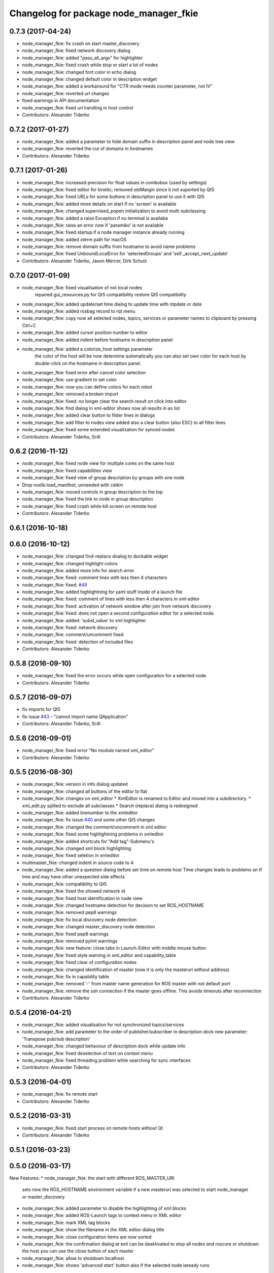 ^^^^^^^^^^^^^^^^^^^^^^^^^^^^^^^^^^^^^^^
Changelog for package node_manager_fkie
^^^^^^^^^^^^^^^^^^^^^^^^^^^^^^^^^^^^^^^

0.7.3 (2017-04-24)
------------------
* node_manager_fkie: fix crash on start master_discovery
* node_manager_fkie: fixed network discovery dialog
* node_manager_fkie: added "pass_all_args" for highlighter
* node_manager_fkie: fixed crash while stop or start a lot of nodes
* node_manager_fkie: changed font color in echo dialog
* node_manager_fkie: changed default color in description widget
* node_manager_fkie: added a workaround for "CTR mode needs counter parameter, not IV"
* node_manager_fkie: reverted url changes
* fixed warnings in API documentation
* node_manager_fkie: fixed url handling in host control
* Contributors: Alexander Tiderko

0.7.2 (2017-01-27)
------------------
* node_manager_fkie: added a parameter to hide domain suffix in description panel and node tree view
* node_manager_fkie: reverted the cut of domains in hostnames
* Contributors: Alexander Tiderko

0.7.1 (2017-01-26)
------------------
* node_manager_fkie: increased precision for float values in combobox (used by settings)
* node_manager_fkie: fixed editor for kinetic; removed setMargin since it not suported by Qt5
* node_manager_fkie: fixed URLs for some buttons in description panel to use it with Qt5
* node_manager_fkie: added more details on start if no 'screen' is available
* node_manager_fkie: changed supervised_popen initialization to avoid multi subclassing
* node_manager_fkie: added a raise Exception if no terminal is availabe
* node_manager_fkie: raise an error now if 'paramiko' is not available
* node_manager_fkie: fixed startup if a node manager instance already running
* node_manager_fkie: added xterm path for macOS
* node_manager_fkie: remove domain suffix from hostname to avoid name problems
* node_manager_fkie: fixed UnboundLocalError for 'selectedGroups' and 'self._accept_next_update'
* Contributors: Alexander Tiderko, Jason Mercer, Dirk Schulz

0.7.0 (2017-01-09)
------------------
* node_manager_fkie: fixed visualisation of not local nodes
    repaired gui_resources.py for Qt5 compatibility
    restore Qt5 compatibility
* node_manager_fkie: added update/set time dialog to update time with ntpdate or date
* node_manager_fkie: added rosbag record to rqt menu
* node_manager_fkie: copy now all selected nodes, topics, services or parameter names to clipboard by pressing Ctrl+C
* node_manager_fkie: added cursor position number to editor
* node_manager_fkie: added indent before hostname in description panel
* node_manager_fkie: added a colorize_host settings parameter
    the color of the host will be now determine automatically
    you can also set own color for each host by double-click on the
    hostname in description panel.
* node_manager_fkie: fixed error after cancel color selection
* node_manager_fkie: use gradient to set color
* node_manager_fkie: now you can define colors for each robot
* node_manager_fkie: removed a broken import
* node_manager_fkie: fixed: no longer clear the search result on click into editor
* node_manager_fkie: find dialog in xml-editor shows now all results in as list
* node_manager_fkie: added clear button to filder lines in dialogs
* node_manager_fkie: add filter to nodes view
  added also a clear button (also ESC) to all filter lines
* node_manager_fkie: fixed some extended visualization for synced nodes
* Contributors: Alexander Tiderko, Sr4l

0.6.2 (2016-11-12)
------------------
* node_manager_fkie: fixed node view for multiple cores on the same host
* node_manager_fkie: fixed capabilities view
* node_manager_fkie: fixed view of group description by groups with one node
* Drop roslib.load_manifest, unneeded with catkin
* node_manager_fkie: moved controls in group description to the top
* node_manager_fkie: fixed the link to node in group description
* node_manager_fkie: fixed crash while kill screen on remote host
* Contributors: Alexander Tiderko

0.6.1 (2016-10-18)
------------------

0.6.0 (2016-10-12)
------------------
* node_manager_fkie: changed find-replace doalog to dockable widget
* node_manager_fkie: changed highlight colors
* node_manager_fkie: added more info for search error
* node_manager_fkie: fixed: comment lines with less then 4 characters
* node_manager_fkie: fixed: `#49 <https://github.com/fkie/multimaster_fkie/issues/49>`_
* node_manager_fkie: added highlightning for yaml stuff inside of a launch file
* node_manager_fkie: fixed: comment of lines with less then 4 characters in xml editor
* node_manager_fkie: fixed: activation of network window after join from network discovery
* node_manager_fkie: fixed: does not open a second configuration editor for a selected node.
* node_manager_fkie: added: 'subst_value' to xml highlighter
* node_manager_fkie: fixed: network discovery
* node_manager_fkie: comment/uncomment fixed
* node_manager_fkie: fixed: detection of included files
* Contributors: Alexander Tiderko

0.5.8 (2016-09-10)
------------------
* node_manager_fkie: fixed the error occurs while open configuration for a selected node
* Contributors: Alexander Tiderko

0.5.7 (2016-09-07)
------------------
* fix imports for Qt5
* fix issue `#43 <https://github.com/fkie/multimaster_fkie/issues/43>`_ - "cannot import name QApplication"
* Contributors: Alexander Tiderko, Sr4l

0.5.6 (2016-09-01)
------------------
* node_manager_fkie: fixed error "No module named xml_editor"
* Contributors: Alexander Tiderko

0.5.5 (2016-08-30)
------------------
* node_manager_fkie: version in info dialog updated
* node_manager_fkie: changed all buttons of the editor to flat
* node_manager_fkie: changes on xml_editor
  * XmlEditor is renamed to Editor and moved into a subdirectory.
  * xml_edit.py splited to exclude all subclasses
  * Search (replace) dialog is redesigned
* node_manager_fkie: added linenumber to the xmleditor
* node_manager_fkie: fix issue `#40 <https://github.com/fkie/multimaster_fkie/issues/40>`_ and some other Qt5 changes
* node_manager_fkie: changed the comment/uncomment in xml editor
* node_manager_fkie: fixed some highlightning problems in xmleditor
* node_manager_fkie: added shortcuts for "Add tag"-Submenu's
* node_manager_fkie: changed xml block highlighting
* node_manager_fkie: fixed seletion in xmleditor
* multimaster_fkie: changed indent in source code to 4
* node_manager_fkie: added a question dialog before set time on remote host
  Time changes leads to problems on tf tree and may have other unexpected
  side effects
* node_manager_fkie: compatibility to Qt5
* node_manager_fkie: fixed the showed network id
* node_manager_fkie: fixed host identification in node view
* node_manager_fkie: changed hostname detection for decision to set ROS_HOSTNAME
* node_manager_fkie: removed pep8 warnings
* node_manager_fkie: fix local discovery node detection
* node_manager_fkie: changed master_discovery node detection
* node_manager_fkie: fixed pep8 warnings
* node_manager_fkie: removed pylint warnings
* node_manager_fkie: new feature: close tabs in Launch-Editor with middle mouse button
* node_manager_fkie: fixed style warning in xml_editor and capability_table
* node_manager_fkie: fixed clear of configuration nodes
* node_manager_fkie: changed identification of master (now it is only the masteruri without address)
* node_manager_fkie: fix in capability table
* node_manager_fkie: removed '-' from master name generation for ROS master with not default port
* node_manager_fkie: remove the ssh connection if the master goes offline. This avoids timeouts after reconnection
* Contributors: Alexander Tiderko

0.5.4 (2016-04-21)
------------------
* node_manager_fkie: added visualisation for not synchronized topics/services
* node_manager_fkie: add parameter to the order of publisher/subscriber in description dock
  new parameter: 'Transpose pub/sub description'
* node_manager_fkie: changed behaviour of description dock while update info
* node_manager_fkie: fixed deselection of text on context menu
* node_manager_fkie: fixed threading problem while searching for sync interfaces
* Contributors: Alexander Tiderko

0.5.3 (2016-04-01)
------------------
* node_manager_fkie: fix remote start
* Contributors: Alexander Tiderko

0.5.2 (2016-03-31)
------------------
* node_manager_fkie: fixed start process on remote hosts without Qt
* Contributors: Alexander Tiderko

0.5.1 (2016-03-23)
------------------

0.5.0 (2016-03-17)
------------------
New Features:
* node_manager_fkie: the start with different ROS_MASTER_URI
  sets now the ROS_HOSTNAME environment variable if a new masteruri was
  selected to start node_manager or master_discovery
* node_manager_fkie: added parameter to disable the highlighting of xml blocks
* node_manager_fkie: added ROS-Launch tags to context menu in XML editor
* node_manager_fkie: mark XML tag blocks
* node_manager_fkie: show the filename in the XML editor dialog title
* node_manager_fkie: close configuration items are now sorted
* node_manager_fkie: the confirmation dialog at exit can be deaktivated
  to stop all nodes and roscore or shutdown the host you can use the close
  button of each master
* node_manager_fkie: allow to shutdown localhost
* node_manager_fkie: shows 'advanced start' button also if the selected node laready runs

Fixes:
* node_manager_fkie: fixed print XML content in echo_dialog
* node_manager_fkie: avoids the print of an error, while loads a wrongs file on start of the node_manager
* node_manager_fkie: fixed check of running remote roscore
* node_manager_fkie: fixed problem while echo topics on remote hosts
* node_manager_fkie: changed cursor position in XML editor after open node configuration
* node_manager_fkie: fixed replay of topics with array elements
* node_manager_fkie: fixed close process while start/stop nodes
* node_manager_fkie: fixed namespace of capability groups, fixed the missing leading SEP
* node_manager_fkie: fixed - avoid transmition of some included/changed but not needed files to remote host
* node_manager_fkie: fixed start node after a binary was selected from multiple binaries
* node_manager_fkie: removed "'now' FIX" while publish messages to topics
* node_manager_fkie: fixed log format on remote hosts
* Contributors: Alexander Tiderko

0.4.4 (2015-12-18)
------------------
* node_manager_fkie: fixed republish of array values in paraeter dialog
* node_manager_fkie: reviewed the name resolution
* node_manager_fkie: added an IP to hostname resolution
  it is usefull for detection of automatic master_sync start if an IP was
  entered while start of master_discovery
* node_manager_fkie: added a settings parameter 'start_sync_with_discovery'
  The start_sync_with_discovery determine the default behaviour to start
  master_sync with master_discover or not. This presets the 'Start sync'
  parameter in Start-dialog.
* node_manager_fkie: added an option to start master_sync with master_discovery
* node_manager_fkie: added network ID visualization
* node_manager_fkie: fixed joining from discovery dialog
* node_manager_fkie: fixed discovery dialog, which was broken after changes in master_discovery
* node_manager_fkie: highlighted the sync button in ROS network dock
* Contributors: Alexander Tiderko

0.4.3 (2015-11-30)
------------------
* node_manager_fkie: start rviz now as NO rqt plugin
* node_manager_fkie: fixed the sort of paramerter in `add parameter` dialog
* node_manager_fkie: adapt the chagnes in master_discovery_fkie
* node_manager_fkie: fixed the tooltip of the buttons in the description dock
* node_manager_fkie: stop /master_discovery node before poweroff host to avoid timout problems
* multimaster_fkie: reduced logs and warnings on stop nodes while closing node_manager
* node_manager_fkie: added a new button for call service
* node_manager_fkie: added a "copy log path to clipboard" button
* node_manager_fkie: fixed the displayed count of nodes with launch files in description dock
* node_manager_fkie: fixed errors showed while stop nodes on close
* multimaster_fkie: reduced logging of exceptions
* node_manager_fkie: added poweroff command to the host description
* node_manager_fkie: added tooltips to the buttons in description dock
* node_manager_fkie: replaced some icons
* node_manager_fkie: added advanced start link to set console format and loglevel while start of nodes
* node_manager_fkie: skip commented nodes while open a configuration for a selected node
* node_manager_fkie: fixed xml editor; some lines was hide
* node_manager_fkie: added ctrl+shift+slash to shortcuts for un/comment text in editor
  *some small changes in find dialog
* Contributors: Alexander Tiderko

0.4.2 (2015-10-19)
------------------
* node_manager_fkie: added further files to change detection
* node_manager_fkie: fixed parameter dialog for some messages e.g. MarkerArray
* node_manager_fkie: shutdown now all nodes and roscore at exit (if selected)
* node_manager_fkie: changed diagnostic visualization
* node_manager_fkie: propagate the diagnostic color of a node to his group
* node_manager_fkie: update the description of selected node after a diagnostic message is recieved
* multimaster_fkie: added a possibility to set time on remote host
* node_manager_fkie: fixed the comparison of host time difference
* node_manager_fkie: added a warning if the time difference to remote host is greater than a defined value (default 3 sec)
* node_manager_fkie: added ControlModifier to package navigation
  Ctrl+DoubleClick:
  * History file: goto the package of the launch file
  * ..: goto root
  * folder: go only one step down, not until first config file
* node_manager_fkie: changed param template for parameter name in editor
* node_manager_fkie: added log button for remote master_discovery
  * show now only the screen log
* node_manager_fkie: fixed save/load in parameter dialog
* node_manager_fkie: fix load parameter with absolute path
* node_manager_fkie: added more info for error while set a parameter with None value
* node_manager_fkie: added icon for rqt plugin
* node_manager_fkie: fixed error which prevent display info and configuration dialogs
* node_manager_fkie: check now for changes of local binaries and ask for restart if these are changed
* node_manager_fkie: fixed problem while publishing to topic with lists and byte values
* node_manager_fkie: added support diagnostics_agg topic
* node_manager_fkie: added a remote script which does not use qt bindings
* Contributors: Alexander Tiderko

0.4.1 (2015-04-28)
------------------
* node_manager_fkie: fixed error while parsing list of lists in parameter dialog
* node_manager_fkie: added scrollarea for dynamic_reconfigure widget
* fixed the usage of new parameter in node_manager
* node_manager_fkie: fixed binary selection while 'add node'
* multimaster_fkie: fixed double log output
* node_manager_fkie: fix to enable the master list if a master_discavery was started
* node_manager_fkie: fixed recursive search
* multimaster_fkie: added network problem detection on remote hosts
* node_manager_fkie: older paramiko versions does not support get_pty parameter in exce_command
* node_manager_fkie: fixed stdout error while transfer files to remote host
* node_manager_fkie: ignore errors caused on after the echo dialog was closed
* node_manager_fkie: changed the color of illegal ros node names
* Contributors: Alexander Tiderko

0.4.0 (2015-02-20)
------------------
* multimaster_fkie: discovery changed
  * reduced the amount of heartbeat messages for discovery
  * added fallback for environments with multicast problems
* node_manager_fkie: added log_level parameter to all nodes
* node_manager_fkie: fixed syntax highlightning
* node_manager_fkie: fix ssh handler
* node_manager_fkie: parameter changed in dialog "start master discovery"
* node_manager_fkie: fixes in parameter dialog
  * fixed filter in parameter dialog
  * fixed parser of the list values
  * update only changed values in ROS parameter server
* node_manager_fkie: default value for heartbeat changed to 0.5
* node_manager_fkie: improved the discovery dialog to detect masters using new methods
* node_manager_fkie: fixed the button view in the sync dialog
* node_manager_fkie: added a xml and yaml validation on save of a configuration files
* Contributors: Alexander Tiderko

0.3.18 (2015-02-18)
-------------------
* node_manager_fkie: fixed alt+space for context menu in xml editor
* node_maanger_fkie: removed sync+AnyMsg option, it is now sync with all messages
* node_manager_fkie: fix an error printed on close of echo dialog
* node_manager_fkie: fixed some ssh issues
* node_manager_fkie: enabled ssh compression
* node_manager_fkie: store user per host
* node_manager_fkie: added rviz to rqt menu
* node_manager_fkie: show now unknown topic types through the SSH connection
* node_manager_fkie: close running nodes on exit
* node_manager_fkie: fixed bug while creation of a new file in xml editor
* node_manager_fkie: added binary selection dialog to xml editor, if you add a node section using 'add tag' button
* node_manager_fkie: trap the errors printed to stderr in popen
* node_manager_fkie: fixed highlightning in editor
* Contributors: Alexander Tiderko

0.3.17 (2015-01-22)
-------------------
* node_manager_fkie: switch to local monitoring after connection problems to local master_discovery
* node_manager_fkie: added an update procedure to refresh discovered masters
  In same cases the messages, which are send on the shutdown of the
  master_discovery are not received by node_manager. To update the
  discovered list in node_manager the complete list of discoevered hosts
  will be requested, if the localhost master is added as new master.
* node_manager_fkie: fixed error while publishing to 'std_msgs/Empty'
* Contributors: Alexander Tiderko

0.3.16 (2014-12-08)
-------------------
* node_manager_fkie: fixed a problem with screen view
  The node_manager uses the /usr/bin/x-terminal-emulator to show the
  screen content of the nodes. To execute a command with arguments
  'konsole', 'xterm' uses -e, 'terminator', 'gnome-terminal' or
  'xfce4-terminal'use '-x'.
* Contributors: Alexander Tiderko

0.3.15 (2014-12-01)
-------------------
* node_manager_fkie: fixed sync button handling
* multimaster_fkie: removed some python mistakes
* node_manager_fkie: removed some python mistakes
* node_manager_fkie: fixed node selection in description dock
* node_manager_fkie: some icons changed
* node_manager_fkie: 'autoupdate' parameter added
  The autoupdate parameter disables the automatic requests. It is usefull
  for low bandwidth networks.
* node_manager_fkie: reduced remote parameter requests
* node_manager_fkie: added a republish functionality
  This function is accessible in extended info widget.
* node_manager_fkie: fix publish with rate slower one
  Updated the topic info. Added constants to message definition view.
* node_manager_fkie: restores the view of expanded capability groups after reload of a launch file
* node_managef_fkie: fix sidebar parameter selection
* node_manager_fkie: fixes in parameter dialog
  * fixed filter in parameter dialog
  * fixed parser of the list values
  * update only changed values in ROS parameter server
* Contributors: Alexander Tiderko

0.3.14 (2014-10-24)
-------------------
* node_manager_fkie: added a warning to capability table, if multiple configurations for the same node are loaded
* node_manager_fkie: remove now the configuration in capability table after a host was removed
* node_manager_fkie: fixed error while navigate in description panel
* node_manager_fkie: changed sidebar parameter handling (for start host dialog)
* node_manager_fkie: changed the handling on click the sync button in master list
* node_manager_fkie: fixed tooltip for recent loaded files
* node_manager_fkie: fixed problems in capability table with multi-launch-files for the same host and group
* CapabilityHeader: Keep indices of _data and controlWidget in sync when inserting new capabilities
* Fixed crash in master_list_model if IPv6 addresses are present on the host
* node_manager_fkie:manual link added
* node_manager_fkie: added args and remaps to change detection after reload a launch file
* node_manager_fkie: ignore namespace while display the Capabilities in Capabilities table
* node_manager_fkie: fixed some template tags in xml editor
* node_manager_fkie: stop nodes first while restart nodes after loading a launch file
* node_manager_fkie: added support of $(find ...) statement to add images in decription of capabilities
* node_manager_fkie: xmleditor - ask for save by pressing ESC
* node_manager_fkie: changed the update strategy for description dock
* node_manager_fkie: changed the update strategy for description dock
* node_manager_fkie: changed name creation for default configuration node
* node_manager_fkie: fixed blocked focus if a xmleditor was open
* node_manager_fkie: fixed highlighter problem in pyqt
* node_manager_fkie: improved respawn script
* node_manager_fkie: fixed handling of history files
* node_manager_fkie: mark line with problems in launch editor
* Contributors: Alexander, Alexander Tiderko, Stefan Oßwald, Timo Röhling

0.3.13 (2014-07-29)
-------------------
* node_manager_fkie: fixed the button view in the sync dialog
* node_manager_fkie: added a xml and yaml validation on save of a configuration files
* node_manager_fkie: changed the navigation in info widget
* node_manager_fkie: raise launch dock after the settings are restored
* node_manager_fkie: show up directory while package selection
* node_manager_fkie: added comment/uncomment functionality
* node_manager_fkie: added caching for browsing in launch files
* node_manager_fkie: show also folder with additional config files
* node_manager_fkie: stores the xml editor geometry
* Contributors: Alexander Tiderko

0.3.12 (2014-07-08)
-------------------
* node_manager_fkie: fix instalation problem with missed .ui files
* node_manager_fkie: fixed ros master preparation
  Do not try to start ROS master on remote hosts for echo topics, if this
  host are not reachable.
* Contributors: Alexander Tiderko

0.3.11 (2014-06-04)
-------------------
* node_manager_fkie: replaced the rxconsole and rxgraph by rqt button to start rqt plugins related to selected master
* node_manager_fkie: added a setting docking window
* node_manager_fkie: hints on start problems fixed, if no screen is installed
* node_manager_fkie: added a dock widget and button which shows warning messages
* node_manager_fkie: select the topics and services of a node while tab change and not while node selection. This reduce the cpu load.
* node_manager_fkie: fixed detection of local host at start
* node_manager_fkie: fix the removing of local master at startup
* node_manager_fkie: added features to launch file view
  * Search for packages
  * rename files
  * copy files
* node_manager_fkie: do not wait in the discovery loop at shutdown
* node_manager_fkie: cancel buttons redesined, some titles renamed
* node_manager_fkie: reduced the displayed namespace of the topics and services in info area
* node_manager_fkie: added F4 and F3 shortcasts for aditing a configuration and show a screen of a node
* node_manager_fkie: fixed InteractionNeededError while starting nodes on remote hosts using run dialog.
* node_manager_fkie: added timestamps to each printed message
* node_manager_fkie: fix detailed message box. Close using ESC button.
* node_manager_fkie: reload root path in xml file view, if the current path was deleted
* node_manager_fkie: fixed include tag of dropped file in xml editor
* node_manager_fkie: added for each node respawn parameters
* node_manager_fkie: improve respawn script
  The new script correctly checks the exit code of the launched
  process and can limit the number of respawns for faulty
  nodes.
* node_manager_fkie: use -T for terminal emulator
  -T is compatible with more terminal emulators than -title
* node_manager_fkie: added handling for some of other configuration file types to launch file view
* Open terminal windows with x-terminal-emulator
  The /usr/bin/x-terminal-emulator symlink is available on Debian
  based systems and points to the default terminal emulator on
  the system. /usr/bin/xterm will be used as fallback.
* node_manager_fkie: changed side bar selection while start hosts
* node_manager_fkie: fixed the parameter handling of parameter with list type
* Contributors: Alexander, Alexander Tiderko, Sammy Pfeiffer, Timo Röhling

0.3.10 (2014-03-31)
-------------------
* node_manager_fkie: fixed the activation of the local monitoring. Fixed the cancelation in selection dialog.
* node_manager_fkie: added an indicator for running roslaunch server
* node_manager_fkie: fixed layout problems
* node_manager_fkie: dialog size of `start master_discovery` changed
* node_manager_fkie: added a side bar with checkitems in start host dialog
* node_manager_fkie: fixed remove entries in combonox of parameter dialog
* node_manager_fkie: remove comments in launch file fixed
* node_manager_fkie: added a check for changed files in parameter value
* node_manager_fkie: inform about changed files only on activating the main GUI
* node_manager_fkie: fixed search routine
* node_manager_fkie: fixed multiple entries in dialog for publishing to a new topic
* node_manager_fkie: added a context sensitive proposals in XML editor
* node_manager_fkie: enabled drag&drop action in xmleditor and launch view
* node_manager_fkie: added a button for quick insertion of launch tags
* node_manager_fkie: reduced the cpu load of echo dialog
* node_manager_fkie: added a line limit in echo dialog
* node_manager_fkie: fixed the processing of jobs after the `cancel` button was pressed
* node_manager_fkie: added a `reload global parameter` link
  - select the loaded row in launch dialog after loading the launch file
  with double click
* node_manager_fkie: fixed start nodes with ns
* node_maager_fkie: the launch files are now loaded in a thread, so they don't block
* node_manager_fkie: fixed duplicate detection of running and synchronized nodes
* node_manager_fkie: sync dialog extended by a new button to sync topics containing AnyMsg as type
* node_manager_fkie: cmd line output for registered parameter changed
* node_manager_fkie: removed project file
* node_manager_fkie: remember the used path in parameter dialog
* node_manager_fkie: changed the handling of localhost in machine tag of launchfile

0.3.9 (2013-12-12)
------------------
* node_manager_fkie: set node to warning state, if it not renning propertly because of problems with illegal name
* node_manager_fkie: fixed detailed_msg_box error
* node_manager_fkie: added highlighting for illegal ros names
* multimaster_fkie: moved .gitignore to top level

0.3.8 (2013-12-10)
------------------
* node_manager_fkie: added support for /robot_icon parameter to show an image of the roboter
* node_manager_fkie: fixed handling of binary data in ROS parameter server
* node_manager_fkie: update robot image on cancel file selection dialog
* node_manager_fkie: can now change the robot image by double-click on robot image
* node_manager_fkie: added autoselect corresponding topics and services on node selection
* node_manager_fkie: reduced timestamp updates, if node_manager is not active
* multimaster_fkie: added a possibility to deaktivate the multicast heart bearts
* node_manager_fkie: selection dialog extended by an description label
* node_manager_fkie: handling of included files chagned, to avoid errors if a package was not found
* node_manager_fkie: buttons of the discovery widged chagned
* node_manager_fkie: control buttons redesigned
* node_manager_fkie: added 'Do not display this warning again' button to warning message
* node_manager_fkie: fixed deleting of not reachable hosts
* node_manager_fkie: fixed wrong reference in sync_dialog
* node_manager_fkie: fixed copy mode (Ctrl+C copy now first column, Ctrl+X: type or value)
* node_manager_fkie: update launch file view after loading launch file
* node_manager_fkie: fixed echo dialog (icons, additional info)
* node_manager_fkie: added ROS_NAMESPACE environment parameter to launch process to handle some cases, e.g. rqt_cpp plugins
* node_manager_fkie: fixed watching for changes in included files
* node_manager_fkie: Delete key deletes now the selected history launch file
* node_manager_fkie: reduced window size
* node_manager_fkie: ignore empty 'capability_group' values
* multimaster_fkie: catkin_lint inspired fixes, thanks @roehling
* node_manager_fkie: fixed help call in the console
* node_manager_fkie: fix detection for included files
* node_manager_fkie: fixed open sync dialog from info panel
* node_manager_fkie: added a yaml highlighter
* node_manager_fkie: argparse integrated
* node_manager_fkie: fixed lower compare of topic and service names
* node_manager_fkie: fix - use now sensetive comparison of node names
* node_manager_fkie: fixed launch file browsing
* node_manager_fkie: fixed skipped display messages on latched topics

0.3.7 (2013-10-17)
------------------
* node_manager_fkie: fixed start button description
* node_manager_fkie: added an info button
* node_manager_fkie: changed calling of sync dialog
* node_manager_fkie: showing duplicate nodes fixed
* multimaster_fkie: fixed problems with resolving service types while sync
  while synchronization not all topics and services can be synchronized
  because of filter or errors. A detection for this case was added.
* node_manager_fkie: added user selection for remote hosts
* node_manager_fkie: fixed some paths
* node_manager_fkie: added SAVE and LOAD buttons to parameter dialog
* node_manager_fkie: fixed start nodes in multimaster on the same host
* node_manager_fkie: replaced the sync checkbox in masterlist by a sync icon
* node_manager_fkie: fixed filtering topics, services and parameter
* node_manager_fkie: buttons resized
* node_manager_fkie: added missed start parameter to master_sync
* node_manager_fkie: removed some unneeded borders in gui
* node_manager_fkie: fix loading launch file
* node_manager_fkie: fixed parameter groups
* node_manager_fkie: added new interface of dynamic_reconfigure
* node_manager_fkie: show node_manager window maximized, if the screen is small
* node_manager_fkie: fixed raise conditions
* node_manager_fkie: added filter to selected dialog and changed selection behavior
* node_manager_fkie: fix node matching
* node_manager_fkie: fixed absolute path in env of the launch file

0.3.6 (2013-09-17)
------------------
* node_manager_fkie: added a notifiaction, if `use_sim_time` parameter is set to true
* node_manager_fkie: added some control elements to node/host description
* node_manager_fkie: fix load launch file
* node_manager_fkie: fix filter in paramter dialog
* node_manager_fkie: fixed do not store the launch file on error
* node_manager_fkie: the minimum size of the parameter dialog increased
* node_manager_fkie: update the capability group of the node using the ROS parameter server, if no launch file is loaded
* node_manager_fkie: fixed cancel loading of the launch file, on cancel input args
  node_manager_fkie: do not restart anonymous nodes on relaod launch file
  node_manager_fkie: fixed closing of the remote default configs on same host but other roscore
* node_manager_fkie: resize the node_manager window on small
* node_manager_fkie: changed the intepretation of the group description
* node_manager_fkie: remove not existing remote node information. In case of restarting a ROS node without stopn a running node.
* node_manager_fkie: fixed buttons description
* node_manager_fkie: fixed change detection in included files
* node_manager_fkie: add detection of changes in the reloaded launch file and restart affected nodes
* node_manager_fkie: fixed clear_params

0.3.5 (2013-09-06)
------------------
* node_manager_fkie: fixed launch selection for favirites with same launch file name
* node_manager_fkie: fixed process id view of nodes for multiple sync hosts

0.3.4 (2013-09-05)
------------------
* node_manager_fkie: fixed file paths (removed warnings in file_watcher)
* node_manager_fkie: clear cached package names on refreshing launch file view
* node_manager_fkie: capability_group parameter can now be defined in a namespace
* node_manager_fkie: fixed pakage_name result
  added caching for package_name results

0.3.3 (2013-09-04)
------------------
* node_manager_fkie: Parse package.xml for name
  Although package folders should have the same name as the
  package, some packages (e.g. swig-wx) violate this.
  Thus, we use catkin_pkg.package.parse_package to parse
  the package.xml and look for the <name> tag, which
  contains the correct package name.
* node_manager_fkie: Install data files without executable bit
* node_manager_fkie: added a button to hide the dock widgets
* node_manager_fkie: added a question dialog to start the synchronization with a loaded config, if any exists
* node_manager_fkie: increased timeout for transfer of parameter while start of nodes
* node_manager_fkie: fixed node name creation for publishing of topics
* node_manager_fkie: fixed start of master_sync with interface file
* node_manager_fkie: removed some exeption for pyqt workaround
* node_manager_fkie: added a warning in paramter dialog
* node_manager_fkie: fixed names, preselect all files to reload after a file was changed
* node_manager_fkie: added a buttons to save and load configurations
* node_manager_fkie: show the parent of the src-folder
* node_manager_fkie: plugin renamed
* node_manager_fkie: fixed finish function to stop the running timer
* node_manager_fkie: file watcher updated, changes now notified once for all master
* multimaster_fkie: .gitignore changed
* node_manager_fkie: don't ask for argv's while reloading
* node_manager_fkie: fixed a problem while launching a default cfg nodes
* node_manager_fkie: searching for packages in rundialog after dialog opened
* node_manager_fkie: fixed waiting for roscore
* node_manager_fkie: added the default group for system nodes, fixed an often update problem
* node_manager_fkie: fixed problem while openning an editor
* node_manager_fkie: increased the wait for ROS Master
* node_manager_fkie: added the possibility to enter a varible count of list entries while calling a service or publishing to a topic
* node_manager_fkie: changed the handling while close multiple configurations
* node_manager_fkie: added the parameter as pkg:// URL to launch a default_cfg at start of node_manager
* multimaster_fkie: (*) added additional filtered interface to master_discovery rpc-server to get a filtered MasterInfo and reduce the load on network.
  (*) added the possibility to sync remote nodes using ~sync_remote_nodes parameter
* node_manager_fkie: added a possibility to create a new files
* node_manager_fkie: fixed error while browsing in launch files
* node_manager_fkie: (1) added a button to transfer launch files to remote machines,
  (2) upgraded the editor for sync dialog
  (3) added more info to progress bars
* node_manager_fkie: limited displaying frequency for echo dialog
* node_manager_fkie: limited the displayed messages in echo widget
